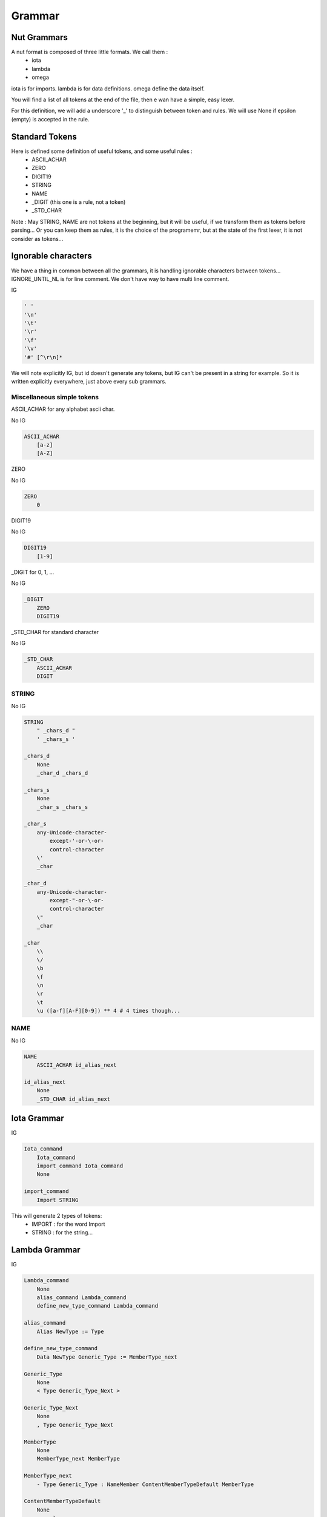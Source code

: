 Grammar
=======

Nut Grammars
------------

A nut format is composed of three little formats. We call them :
 - iota
 - lambda
 - omega

iota is for imports.
lambda is for data definitions.
omega define the data itself.

You will find a list of all tokens at the end of the file, then e wan have a simple, easy lexer.

For this definition, we will add a underscore '\_' to distinguish between token and rules.
We will use None if epsilon (empty) is accepted in the rule.

Standard Tokens
---------------

Here is defined some definition of useful tokens, and some useful rules :
 - ASCII_ACHAR
 - ZERO
 - DIGIT19
 - STRING
 - NAME
 - \_DIGIT (this one is a rule, not a token)
 - \_STD_CHAR

Note : May STRING, NAME are not tokens at the beginning, but it will be useful, if we transform them as tokens before parsing... Or you can keep them as rules, it is the choice of the programemr, but at the state of the first lexer, it is not consider as tokens...

Ignorable characters
--------------------

We have a thing in common between all the grammars, it is handling ignorable characters between tokens...
IGNORE_UNTIL_NL is for line comment.
We don't have way to have multi line comment.

IG

.. code-block:: none

    ' '
    '\n'
    '\t'
    '\r'
    '\f'
    '\v'
    '#' [^\r\n]*

We will note explicitly IG, but id doesn't generate any tokens, but IG can't be present in a string for example. So it is written explicitly everywhere, just above every sub grammars.

Miscellaneous simple tokens
~~~~~~~~~~~~~~~~~~~~~~~~~~~

ASCII_ACHAR for any alphabet ascii char.

No IG

.. code-block:: none

    ASCII_ACHAR
        [a-z]
        [A-Z]

ZERO

No IG

.. code-block:: none

    ZERO
        0

DIGIT19

No IG

.. code-block:: none

    DIGIT19
        [1-9]

\_DIGIT for 0, 1, ...

No IG

.. code-block:: none

    _DIGIT
        ZERO
        DIGIT19

\_STD_CHAR for standard character

No IG

.. code-block:: none

    _STD_CHAR
        ASCII_ACHAR
        DIGIT

STRING
~~~~~~

No IG

.. code-block:: none

    STRING
        " _chars_d "
        ' _chars_s '

    _chars_d
        None
        _char_d _chars_d

    _chars_s
        None
        _char_s _chars_s

    _char_s
        any-Unicode-character-
            except-'-or-\-or-
            control-character
        \'
        _char

    _char_d
        any-Unicode-character-
            except-"-or-\-or-
            control-character
        \"
        _char

    _char
        \\
        \/
        \b
        \f
        \n
        \r
        \t
        \u ([a-f][A-F][0-9]) ** 4 # 4 times though...

NAME
~~~~

No IG

.. code-block:: none

    NAME
        ASCII_ACHAR id_alias_next

    id_alias_next
        None
        _STD_CHAR id_alias_next

Iota Grammar
------------

IG

.. code-block:: none

    Iota_command
        Iota_command
        import_command Iota_command
        None

    import_command
        Import STRING

This will generate 2 types of tokens:
 - IMPORT : for the word Import
 - STRING : for the string...

Lambda Grammar
--------------

IG

.. code-block:: none

    Lambda_command
        None
        alias_command Lambda_command
        define_new_type_command Lambda_command

    alias_command
        Alias NewType := Type

    define_new_type_command
        Data NewType Generic_Type := MemberType_next

    Generic_Type
        None
        < Type Generic_Type_Next >

    Generic_Type_Next
        None
        , Type Generic_Type_Next

    MemberType
        None
        MemberType_next MemberType

    MemberType_next
        - Type Generic_Type : NameMember ContentMemberTypeDefault MemberType

    ContentMemberTypeDefault
        None
        = _value

This will generate this bunch of tokens:
 - ALIAS : for the word Alias word
 - NAME : for the Type and NewType... We use these words to be more understandable when we will read the grammar later. But in fact, they are just names, we will interpret them as Types later.
 - COLON_EQUAL : for ':='
 - R_ANGLE_BRACE : for '>'
 - COMMA : for ','
 - COLON : for ':'
 - DASH_MINUS : for '-'
 - EQUAL : for '='
 - (all tokens about value, we will see them just below)

If we encounter '=', we use the \_value subgrammar to generate all the tokens.

More details about Type and Generic types can be found in the Language file.
There is something tricky here, about ContentMemberTypeDefault, see Language file. The \_value rule here and the \_value below are the same.

Omega Grammar
-------------

Here come the grammar: This is exactly the same as Json's one, except for some changes. All changes are written explicitly at the end of the grammar.

First, we will define all of the 6 objects that define Json by default. We can access of any of them by using the rule '\_value': We note that String is already defined above, and null is just a token and not a rule...

IG

.. code-block:: none

    _value
        *[ NAME ]
        _value_type

    _value_type
        _object
        _array
        STRING
        _bool
        _number
        null

Tokens generated:
 - REF_ACCESS : for "\*["
 - R_SQ_BRACE : for "]"
 - STRING
 - NULL : for "null"

Object
~~~~~~

IG

.. code-block:: none

    _object
        _object_identifier { _object_content }

    _object_identifier
        None
        Type

    _object_content
        None
        _pair _members

    _pair
        _key : _value

    _key
        STRING
        NAME

    _members
        , _pair _members_comma
        _members_no_comma

    _members_no_comma
        None
        _pair _members_no_comma

    _members_comma
        None
        _pair , _members_comma

We use the ':' token to know if we have to call the \_value sub grammar.

Tokens generated:
 - STRING
 - NAME
 - L_BRACE : for "{"
 - R_BRACE : for "}"
 - COMMA
 - COLON

Array
~~~~~

IG

.. code-block:: none

    _array
        [ _array_content ]

    _array_content
        None
        _value _elements

    _elements
        , _value _elements_comma
        _elements_no_comma

    _elements_no_comma
        None
        _value _elements_no_comma

    _elements_comma
        None
        _value , _elements_comma

Here, we need a explicit state to know if we have to call \_value sub grammar

Tokens generated:
 - L_SQ_BRACE : for '['
 - R_SQ_BRACE : for ']'
 - COMMA

Bool
~~~~

IG

.. code-block:: none

    _bool
        true
        false

Tokens generated:
 - TRUE
 - FALSE

Number
~~~~~~

No IG here

.. code-block:: none

    _number
        _whole_part _number_decimal
		_number_decimal

	_number_decimal
		_frac _number_decimal_exp
		_number_decimal_exp
		None

	_number_decimal_exp
		_exp
		None

    _whole_part
        _DIGIT
        DIGIT19 digits
        - _DIGIT
        - DIGIT19 digits

    _frac
        . digits

    _exp
        _exp_marker digits

    digits
        _DIGIT
        _DIGIT digits

    _exp_marker
        e [+-]?
        E [+-]?

Here, we have to check if the result of this rule (_number) is not a dot alone: ".".
It is accepted by the grammar. But it is not by the program. It is a lexing error, it have to be seperated to be explicit.

Tokens generated:
 - \_DIGIT
 - DIGIT19
 - POINT : for '.'
 - PLUS : for '+'
 - DASH_MINUS : for '-'
 - EXP_MARKER : for 'e' or 'E'

Real Omega Grammar
~~~~~~~~~~~~~~~~~~

It is using all above :)

IG

.. code-block:: none

    _root
        _Data_Type_Identifier _value _root
		None

    _Data_Type_Identifier
        None
        &[ id alias ]
        @

Changes with json
~~~~~~~~~~~~~~~~~

 - String can be with single quote
 - id aliases
 - Object can be a data type now with the data type identifier.
 - a key of a object member is not necessary a string, it is just to simplify the syntax, and make it more readable.
 - comma is now optional to distinguish two elements, it clarify the syntax
